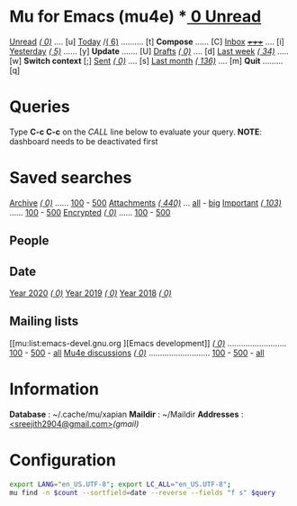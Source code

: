 
* Mu for Emacs (mu4e)                                        *[[mu:flag:unread|%3d Unread][  0 Unread]]

[[mu:flag:unread][Unread]] /[[mu:flag:unread|(%3d)][(  0)]]/ .... [u]  [[mu:date:today..now][Today]] /[[mu:date:today..now|(%3d)][(  6)]] .......... [t]  *Compose* ...... [C]
[[mu:m:/gmail/inbox][Inbox]]  /[[mu:m:/gmail/inbox|(%3d)][+++++]]/ .... [i]  [[mu:date:2d..today and not date:today..now][Yesterday]] /[[mu:date:2d..today and not date:today..now|(%3d)][(  5)]]/ ...... [y]  *Update* ....... [U]
[[mu:m:/gmail/drafts][Drafts]] /[[mu:m:/gmail/drafts|(%3d)][(  0)]]/ .... [d]  [[mu:date:7d..now][Last week]] /[[mu:date:7d..now|(%4d)][(  34)]]/ ..... [w]  *Switch context* [;]
[[mu:m:/gmail/sent][Sent]] /[[mu:m:/gmail/sent|(%5d)][(    0)]]/ .... [s]  [[mu:date:4w..now][Last month]] /[[mu:date:4w..|(%4d)][( 136)]]/ .... [m]  *Quit* ......... [q]

* Queries

Type *C-c C-c* on the /CALL/ line below to evaluate your query.
*NOTE*: dashboard needs to be deactivated first

#+CALL: query("flag:unread", 5)
#+RESULTS:

* Saved searches

[[mu:m:/gmail/archive][Archive]] /[[mu:m:/gmail/archive |(%6d)][(     0)]]/ ...... [[mu:m:/gmail/archive ||100][100]] - [[mu:m:/gmail/archive ||500][500]]  [[mu:flag:attach][ Attachments]] /[[mu:flag:attach|(%5d)][(  440)]]/ ... [[mu:flag:attach||99999][all]] - [[mu:size:10M..][big]]
[[mu:flag:flagged][Important]] /[[mu:flag:flagged|(%4d)][( 103)]]/ ...... [[mu:flag:flagged||100][100]] - [[mu:flag:flagged||500][500]]   [[mu:flag:encrypted][Encrypted]] /[[mu:flag:encrypted|(%4d)][(   0)]]/ ...... [[mu:flag:encrypted||100][100]] - [[mu:flag:encrypted||500][500]]

** People 


** Date

[[mu:date:20200101..20201231][Year 2020]] /[[mu:date:20200101..20201231|(%5d)][(    0)]]/ [[mu:date:20190101..20191231][       Year 2019]] /[[mu:date:20190101..20191231|(%5d)][(    0)]]/ [[mu:date:20180101..20181231][       Year 2018]] /[[mu:date:20180101..20181231|(%5d)][(    0)]]/

** Mailing lists

[[mu:list:emacs-devel.gnu.org
][Emacs development]] /[[mu:list:emacs-devel.gnu.org|(%4d)][(   0)]]/ .......................... [[mu:list:emacs-devel.gnu.org||100][100]] - [[mu:list:emacs-devel.gnu.org||500][500]] - [[mu:list:emacs-devel.gnu.org||9999][all]]
[[mu:list:mu-discuss.googlegroups.com][Mu4e discussions]] /[[mu:list:mu-discuss.googlegroups.com|(%4d)][(   0)]]/ ........................... [[mu:list:mu-discuss.googlegroups.com||100][100]] - [[mu:list:mu-discuss.googlegroups.com||500][500]] - [[mu:list:mu-discuss.googlegroups.com||9999][all]]

* Information

*Database*  : ~/.cache/mu/xapian
*Maildir*   : ~/Maildir
*Addresses* : [[mailto:sreejith2904@gmail.com][<sreejith2904@gmail.com>]]/(gmail)/
* Configuration
:PROPERTIES:
:VISIBILITY: hideall
:END:

#+STARTUP: showall showstars indent

#+NAME: query
#+BEGIN_SRC sh :results list raw :var query="flag:unread" count=5 
export LANG="en_US.UTF-8"; export LC_ALL="en_US.UTF-8";
mu find -n $count --sortfield=date --reverse --fields "f s" $query
#+END_SRC

#+KEYMAP: u | mu4e-headers-search "flag:unread"
#+KEYMAP: i | mu4e-headers-search "m:/gmail/inbox"
#+KEYMAP: d | mu4e-headers-search "m:/gmail/drafts"
#+KEYMAP: s | mu4e-headers-search "m:/gmail/sent"

#+KEYMAP: t | mu4e-headers-search "date:today..now"
#+KEYMAP: y | mu4e-headers-search "date:2d..today and not date:today..now"
#+KEYMAP: w | mu4e-headers-search "date:7d..now"
#+KEYMAP: m | mu4e-headers-search "date:4w..now"

#+KEYMAP: C | mu4e-compose-new
#+KEYMAP: U | mu4e-dashboard-update
#+KEYMAP: ; | mu4e-context-switch
#+KEYMAP: q | kill-current-buffer
 
